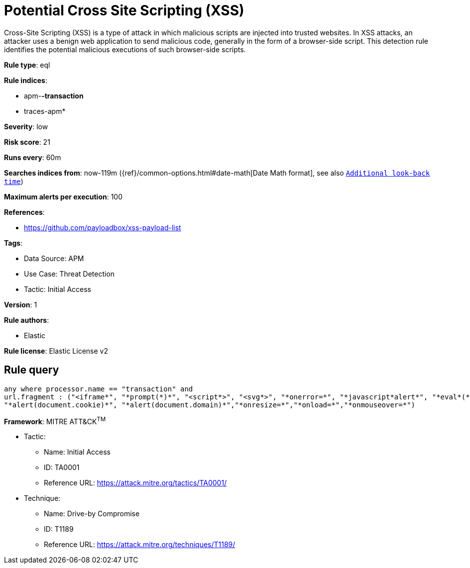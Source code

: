 [[potential-cross-site-scripting-xss]]
= Potential Cross Site Scripting (XSS)

Cross-Site Scripting (XSS) is a type of attack in which malicious scripts are injected into trusted websites. In XSS attacks, an attacker uses a benign web application to send malicious code, generally in the form of a browser-side script. This detection rule identifies the potential malicious executions of such browser-side scripts.

*Rule type*: eql

*Rule indices*: 

* apm-*-transaction*
* traces-apm*

*Severity*: low

*Risk score*: 21

*Runs every*: 60m

*Searches indices from*: now-119m ({ref}/common-options.html#date-math[Date Math format], see also <<rule-schedule, `Additional look-back time`>>)

*Maximum alerts per execution*: 100

*References*: 

* https://github.com/payloadbox/xss-payload-list

*Tags*: 

* Data Source: APM
* Use Case: Threat Detection
* Tactic: Initial Access

*Version*: 1

*Rule authors*: 

* Elastic

*Rule license*: Elastic License v2


== Rule query


[source, js]
----------------------------------
any where processor.name == "transaction" and
url.fragment : ("<iframe*", "*prompt(*)*", "<script*>", "<svg*>", "*onerror=*", "*javascript*alert*", "*eval*(*)*", "*onclick=*",
"*alert(document.cookie)*", "*alert(document.domain)*","*onresize=*","*onload=*","*onmouseover=*")

----------------------------------

*Framework*: MITRE ATT&CK^TM^

* Tactic:
** Name: Initial Access
** ID: TA0001
** Reference URL: https://attack.mitre.org/tactics/TA0001/
* Technique:
** Name: Drive-by Compromise
** ID: T1189
** Reference URL: https://attack.mitre.org/techniques/T1189/
